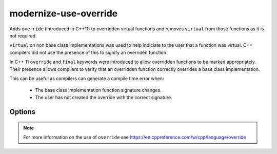 .. title:: clang-tidy - modernize-use-override

modernize-use-override
======================

Adds ``override`` (introduced in C++11) to overridden virtual functions and
removes ``virtual`` from those functions as it is not required.

``virtual`` on non base class implementations was used to help indiciate to the
user that a function was virtual. C++ compilers did not use the presence of
this to signify an overriden function.

In C++ 11 ``override`` and ``final`` keywords were introduced to allow
overridden functions to be marked appropriately. Their presence allows
compilers to verify that an overridden function correctly overrides a base
class implementation.

This can be useful as compilers can generate a compile time error when:

 - The base class implementation function signature changes.
 - The user has not created the override with the correct signature.

Options
-------

.. option:: IgnoreDestructors

   If set to non-zero, this check will not diagnose destructors. Default is `0`.

.. option:: OverrideSpelling

   Specifies a macro to use instead of ``override``. This is useful when
   maintaining source code that also needs to compile with a pre-C++11
   compiler.

.. option:: FinalSpelling

   Specifies a macro to use instead of ``final``. This is useful when
   maintaining source code that also needs to compile with a pre-C++11
   compiler.

.. note::

   For more information on the use of ``override`` see https://en.cppreference.com/w/cpp/language/override
